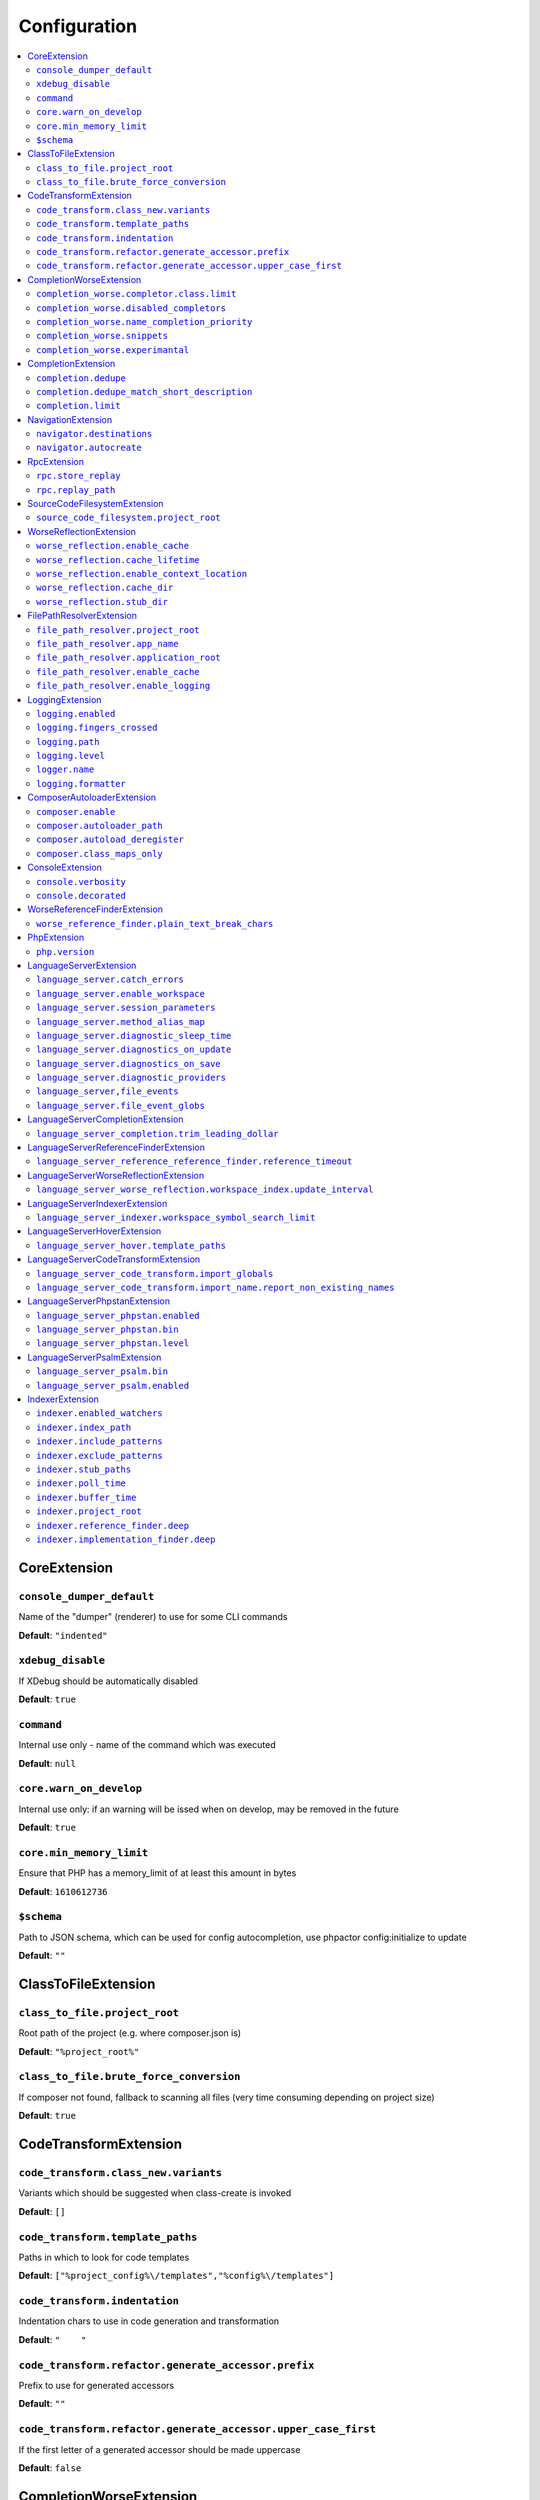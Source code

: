 Configuration
=============


.. This document is generated via. the `documentation:configuration-reference` command


.. contents::
   :depth: 2
   :backlinks: none
   :local:


.. _CoreExtension:


CoreExtension
-------------


.. _param_console_dumper_default:


``console_dumper_default``
""""""""""""""""""""""""""




Name of the "dumper" (renderer) to use for some CLI commands


**Default**: ``"indented"``


.. _param_xdebug_disable:


``xdebug_disable``
""""""""""""""""""




If XDebug should be automatically disabled


**Default**: ``true``


.. _param_command:


``command``
"""""""""""




Internal use only - name of the command which was executed


**Default**: ``null``


.. _param_core.warn_on_develop:


``core.warn_on_develop``
""""""""""""""""""""""""




Internal use only: if an warning will be issed when on develop, may be removed in the future


**Default**: ``true``


.. _param_core.min_memory_limit:


``core.min_memory_limit``
"""""""""""""""""""""""""




Ensure that PHP has a memory_limit of at least this amount in bytes


**Default**: ``1610612736``


.. _param_$schema:


``$schema``
"""""""""""




Path to JSON schema, which can be used for config autocompletion, use phpactor config:initialize to update


**Default**: ``""``


.. _ClassToFileExtension:


ClassToFileExtension
--------------------


.. _param_class_to_file.project_root:


``class_to_file.project_root``
""""""""""""""""""""""""""""""




Root path of the project (e.g. where composer.json is)


**Default**: ``"%project_root%"``


.. _param_class_to_file.brute_force_conversion:


``class_to_file.brute_force_conversion``
""""""""""""""""""""""""""""""""""""""""




If composer not found, fallback to scanning all files (very time consuming depending on project size)


**Default**: ``true``


.. _CodeTransformExtension:


CodeTransformExtension
----------------------


.. _param_code_transform.class_new.variants:


``code_transform.class_new.variants``
"""""""""""""""""""""""""""""""""""""




Variants which should be suggested when class-create is invoked


**Default**: ``[]``


.. _param_code_transform.template_paths:


``code_transform.template_paths``
"""""""""""""""""""""""""""""""""




Paths in which to look for code templates


**Default**: ``["%project_config%\/templates","%config%\/templates"]``


.. _param_code_transform.indentation:


``code_transform.indentation``
""""""""""""""""""""""""""""""




Indentation chars to use in code generation and transformation


**Default**: ``"    "``


.. _param_code_transform.refactor.generate_accessor.prefix:


``code_transform.refactor.generate_accessor.prefix``
""""""""""""""""""""""""""""""""""""""""""""""""""""




Prefix to use for generated accessors


**Default**: ``""``


.. _param_code_transform.refactor.generate_accessor.upper_case_first:


``code_transform.refactor.generate_accessor.upper_case_first``
""""""""""""""""""""""""""""""""""""""""""""""""""""""""""""""




If the first letter of a generated accessor should be made uppercase


**Default**: ``false``


.. _CompletionWorseExtension:


CompletionWorseExtension
------------------------


.. _param_completion_worse.completor.class.limit:


``completion_worse.completor.class.limit``
""""""""""""""""""""""""""""""""""""""""""




Suggestion limit for the filesystem based SCF class_completor


**Default**: ``100``


.. _param_completion_worse.disabled_completors:


``completion_worse.disabled_completors``
""""""""""""""""""""""""""""""""""""""""




List of completors to disable (e.g. ``scf_class`` and ``declared_function``)


**Default**: ``[]``


.. _param_completion_worse.name_completion_priority:


``completion_worse.name_completion_priority``
"""""""""""""""""""""""""""""""""""""""""""""




Strategy to use when ordering completion results for classes and functions:

- `proximity`: Classes and functions will be ordered by their proximity to the text document being edited.
- `none`: No ordering will be applied.


**Default**: ``"proximity"``


.. _param_completion_worse.snippets:


``completion_worse.snippets``
"""""""""""""""""""""""""""""




Enable or disable completion snippets


**Default**: ``true``


.. _param_completion_worse.experimantal:


``completion_worse.experimantal``
"""""""""""""""""""""""""""""""""




Enable experimental functionality


**Default**: ``false``


.. _CompletionExtension:


CompletionExtension
-------------------


.. _param_completion.dedupe:


``completion.dedupe``
"""""""""""""""""""""




If results should be de-duplicated


**Default**: ``true``


.. _param_completion.dedupe_match_short_description:


``completion.dedupe_match_short_description``
"""""""""""""""""""""""""""""""""""""""""""""




If ``completion.dedupe``, match on completion description intead of name


**Default**: ``true``


.. _param_completion.limit:


``completion.limit``
""""""""""""""""""""




Sets a limit on the number of completion suggestions for any request


**Default**: ``null``


.. _NavigationExtension:


NavigationExtension
-------------------


.. _param_navigator.destinations:


``navigator.destinations``
""""""""""""""""""""""""""




**Default**: ``[]``


.. _param_navigator.autocreate:


``navigator.autocreate``
""""""""""""""""""""""""




**Default**: ``[]``


.. _RpcExtension:


RpcExtension
------------


.. _param_rpc.store_replay:


``rpc.store_replay``
""""""""""""""""""""




**Default**: ``false``


.. _param_rpc.replay_path:


``rpc.replay_path``
"""""""""""""""""""




**Default**: ``"%cache%\/replay.json"``


.. _SourceCodeFilesystemExtension:


SourceCodeFilesystemExtension
-----------------------------


.. _param_source_code_filesystem.project_root:


``source_code_filesystem.project_root``
"""""""""""""""""""""""""""""""""""""""




**Default**: ``"%project_root%"``


.. _WorseReflectionExtension:


WorseReflectionExtension
------------------------


.. _param_worse_reflection.enable_cache:


``worse_reflection.enable_cache``
"""""""""""""""""""""""""""""""""




If reflection caching should be enabled


**Default**: ``true``


.. _param_worse_reflection.cache_lifetime:


``worse_reflection.cache_lifetime``
"""""""""""""""""""""""""""""""""""




If caching is enabled, limit the amount of time a cache entry can stay alive


**Default**: ``5``


.. _param_worse_reflection.enable_context_location:


``worse_reflection.enable_context_location``
""""""""""""""""""""""""""""""""""""""""""""




If source code is passed to a ``Reflector`` then temporarily make it available as a
source location. Note this should NOT be enabled if the source code can be
located in another (e.g. when running a Language Server)


**Default**: ``true``


.. _param_worse_reflection.cache_dir:


``worse_reflection.cache_dir``
""""""""""""""""""""""""""""""




Cache directory for stubs


**Default**: ``"%cache%\/worse-reflection"``


.. _param_worse_reflection.stub_dir:


``worse_reflection.stub_dir``
"""""""""""""""""""""""""""""




Location of the core PHP stubs - these will be scanned and cached on the first request


**Default**: ``"%application_root%\/vendor\/jetbrains\/phpstorm-stubs"``


.. _FilePathResolverExtension:


FilePathResolverExtension
-------------------------


.. _param_file_path_resolver.project_root:


``file_path_resolver.project_root``
"""""""""""""""""""""""""""""""""""




**Default**: ``"\/home\/daniel\/www\/phpactor\/phpactor"``


.. _param_file_path_resolver.app_name:


``file_path_resolver.app_name``
"""""""""""""""""""""""""""""""




**Default**: ``"phpactor"``


.. _param_file_path_resolver.application_root:


``file_path_resolver.application_root``
"""""""""""""""""""""""""""""""""""""""




**Default**: ``null``


.. _param_file_path_resolver.enable_cache:


``file_path_resolver.enable_cache``
"""""""""""""""""""""""""""""""""""




**Default**: ``true``


.. _param_file_path_resolver.enable_logging:


``file_path_resolver.enable_logging``
"""""""""""""""""""""""""""""""""""""




**Default**: ``true``


.. _LoggingExtension:


LoggingExtension
----------------


.. _param_logging.enabled:


``logging.enabled``
"""""""""""""""""""




**Default**: ``false``


.. _param_logging.fingers_crossed:


``logging.fingers_crossed``
"""""""""""""""""""""""""""




**Default**: ``false``


.. _param_logging.path:


``logging.path``
""""""""""""""""




**Default**: ``"application.log"``


.. _param_logging.level:


``logging.level``
"""""""""""""""""




**Default**: ``"warning"``


.. _param_logger.name:


``logger.name``
"""""""""""""""




**Default**: ``"logger"``


.. _param_logging.formatter:


``logging.formatter``
"""""""""""""""""""""




**Default**: ``null``


.. _ComposerAutoloaderExtension:


ComposerAutoloaderExtension
---------------------------


.. _param_composer.enable:


``composer.enable``
"""""""""""""""""""




Include of the projects autoloader to facilitate class location. Note that when including an autoloader code _may_ be executed. This option may be disabled when using the indexer


**Default**: ``true``


.. _param_composer.autoloader_path:


``composer.autoloader_path``
""""""""""""""""""""""""""""




Path to project's autoloader, can be an array


**Default**: ``"%project_root%\/vendor\/autoload.php"``


.. _param_composer.autoload_deregister:


``composer.autoload_deregister``
""""""""""""""""""""""""""""""""




Immediately de-register the autoloader once it has been included (prevent conflicts with Phpactor's autoloader). Some platforms may require this to be disabled


**Default**: ``true``


.. _param_composer.class_maps_only:


``composer.class_maps_only``
""""""""""""""""""""""""""""




Register the composer class maps only, do not register the autoloader - RECOMMENDED


**Default**: ``true``


.. _ConsoleExtension:


ConsoleExtension
----------------


.. _param_console.verbosity:


``console.verbosity``
"""""""""""""""""""""




**Default**: ``32``


.. _param_console.decorated:


``console.decorated``
"""""""""""""""""""""




**Default**: ``null``


.. _WorseReferenceFinderExtension:


WorseReferenceFinderExtension
-----------------------------


.. _param_worse_reference_finder.plain_text_break_chars:


``worse_reference_finder.plain_text_break_chars``
"""""""""""""""""""""""""""""""""""""""""""""""""


Type: array


**Default**: ``[" ","\"","'","|","%","(",")","[","]",":","\r\n","\n","\r"]``


.. _PhpExtension:


PhpExtension
------------


.. _param_php.version:


``php.version``
"""""""""""""""




Consider this value to be the project\'s version of PHP (e.g. `7.4`). If omitted
it will check `composer.json` (by the configured platform then the PHP requirement) before
falling back to the PHP version of the current process.


**Default**: ``null``


.. _LanguageServerExtension:


LanguageServerExtension
-----------------------


.. _param_language_server.catch_errors:


``language_server.catch_errors``
""""""""""""""""""""""""""""""""




**Default**: ``true``


.. _param_language_server.enable_workspace:


``language_server.enable_workspace``
""""""""""""""""""""""""""""""""""""




If workspace management / text synchronization should be enabled (this isn't required for some language server implementations, e.g. static analyzers)


**Default**: ``true``


.. _param_language_server.session_parameters:


``language_server.session_parameters``
""""""""""""""""""""""""""""""""""""""




Phpactor parameters (config) that apply only to the language server session


**Default**: ``[]``


.. _param_language_server.method_alias_map:


``language_server.method_alias_map``
""""""""""""""""""""""""""""""""""""




Allow method names to be re-mapped. Useful for maintaining backwards compatibility


**Default**: ``[]``


.. _param_language_server.diagnostic_sleep_time:


``language_server.diagnostic_sleep_time``
"""""""""""""""""""""""""""""""""""""""""




Amount of time to wait before analyzing the code again for diagnostics


**Default**: ``1000``


.. _param_language_server.diagnostics_on_update:


``language_server.diagnostics_on_update``
"""""""""""""""""""""""""""""""""""""""""




Perform diagnostics when the text document is updated


**Default**: ``false``


.. _param_language_server.diagnostics_on_save:


``language_server.diagnostics_on_save``
"""""""""""""""""""""""""""""""""""""""




Perform diagnostics when the text document is saved


**Default**: ``true``


.. _param_language_server.diagnostic_providers:


``language_server.diagnostic_providers``
""""""""""""""""""""""""""""""""""""""""




Specify which diagnostic providers should be active (default to all)


**Default**: ``null``


.. _param_language_server,file_events:


``language_server,file_events``
"""""""""""""""""""""""""""""""




Register to recieve file events


**Default**: ``true``


.. _param_language_server.file_event_globs:


``language_server.file_event_globs``
""""""""""""""""""""""""""""""""""""




**Default**: ``["**\/*.php"]``


.. _LanguageServerCompletionExtension:


LanguageServerCompletionExtension
---------------------------------


.. _param_language_server_completion.trim_leading_dollar:


``language_server_completion.trim_leading_dollar``
""""""""""""""""""""""""""""""""""""""""""""""""""




If the leading dollar should be trimmed for variable completion suggestions


**Default**: ``false``


.. _LanguageServerReferenceFinderExtension:


LanguageServerReferenceFinderExtension
--------------------------------------


.. _param_language_server_reference_reference_finder.reference_timeout:


``language_server_reference_reference_finder.reference_timeout``
""""""""""""""""""""""""""""""""""""""""""""""""""""""""""""""""




Stop searching for references after this time (in seconds) has expired


**Default**: ``10``


.. _LanguageServerWorseReflectionExtension:


LanguageServerWorseReflectionExtension
--------------------------------------


.. _param_language_server_worse_reflection.workspace_index.update_interval:


``language_server_worse_reflection.workspace_index.update_interval``
""""""""""""""""""""""""""""""""""""""""""""""""""""""""""""""""""""




Minimum interval to update the workspace index as documents are updated (in milliseconds)


**Default**: ``100``


.. _LanguageServerIndexerExtension:


LanguageServerIndexerExtension
------------------------------


.. _param_language_server_indexer.workspace_symbol_search_limit:


``language_server_indexer.workspace_symbol_search_limit``
"""""""""""""""""""""""""""""""""""""""""""""""""""""""""




**Default**: ``250``


.. _LanguageServerHoverExtension:


LanguageServerHoverExtension
----------------------------


.. _param_language_server_hover.template_paths:


``language_server_hover.template_paths``
""""""""""""""""""""""""""""""""""""""""




Paths in which to look for templates for hover information.


**Default**: ``["%project_config%\/templates\/markdown","%config%\/templates\/markdown"]``


.. _LanguageServerCodeTransformExtension:


LanguageServerCodeTransformExtension
------------------------------------


.. _param_language_server_code_transform.import_globals:


``language_server_code_transform.import_globals``
"""""""""""""""""""""""""""""""""""""""""""""""""




Show hints for non-imported global classes and functions


**Default**: ``false``


.. _param_language_server_code_transform.import_name.report_non_existing_names:


``language_server_code_transform.import_name.report_non_existing_names``
""""""""""""""""""""""""""""""""""""""""""""""""""""""""""""""""""""""""




Show an error if a diagnostic name cannot be resolved - can produce false positives


**Default**: ``false``


.. _LanguageServerPhpstanExtension:


LanguageServerPhpstanExtension
------------------------------


.. _param_language_server_phpstan.enabled:


``language_server_phpstan.enabled``
"""""""""""""""""""""""""""""""""""




Enable PHPStan diagnostics


**Default**: ``false``


.. _param_language_server_phpstan.bin:


``language_server_phpstan.bin``
"""""""""""""""""""""""""""""""




Path to the PHPStan executable


**Default**: ``"%project_root%\/vendor\/bin\/phpstan"``


.. _param_language_server_phpstan.level:


``language_server_phpstan.level``
"""""""""""""""""""""""""""""""""




Override the PHPStan level


**Default**: ``null``


.. _LanguageServerPsalmExtension:


LanguageServerPsalmExtension
----------------------------


.. _param_language_server_psalm.bin:


``language_server_psalm.bin``
"""""""""""""""""""""""""""""




Path to pslam if different from vendor/bin/psalm


**Default**: ``"%project_root%\/vendor\/bin\/psalm"``


.. _param_language_server_psalm.enabled:


``language_server_psalm.enabled``
"""""""""""""""""""""""""""""""""




**Default**: ``false``


.. _IndexerExtension:


IndexerExtension
----------------


.. _param_indexer.enabled_watchers:


``indexer.enabled_watchers``
""""""""""""""""""""""""""""




List of allowed watchers. The first watcher that supports the current system will be used


**Default**: ``["inotify","watchman","find","php"]``


.. _param_indexer.index_path:


``indexer.index_path``
""""""""""""""""""""""




Path where the index should be saved


**Default**: ``"%cache%\/index\/%project_id%"``


.. _param_indexer.include_patterns:


``indexer.include_patterns``
""""""""""""""""""""""""""""




Glob patterns to include while indexing


**Default**: ``["\/**\/*.php"]``


.. _param_indexer.exclude_patterns:


``indexer.exclude_patterns``
""""""""""""""""""""""""""""




Glob patterns to exclude while indexing


**Default**: ``["\/vendor\/**\/Tests\/**\/*","\/vendor\/**\/tests\/**\/*","\/vendor\/composer\/**\/*"]``


.. _param_indexer.stub_paths:


``indexer.stub_paths``
""""""""""""""""""""""




Paths to external folders to index. They will be indexed only once, if you want to take any changes into account you will have to reindex your project manually.


**Default**: ``[]``


.. _param_indexer.poll_time:


``indexer.poll_time``
"""""""""""""""""""""




For polling indexers only: the time, in milliseconds, between polls (e.g. filesystem scans)


**Default**: ``5000``


.. _param_indexer.buffer_time:


``indexer.buffer_time``
"""""""""""""""""""""""




For real-time indexers only: the time, in milliseconds, to buffer the results


**Default**: ``500``


.. _param_indexer.project_root:


``indexer.project_root``
""""""""""""""""""""""""




The root path to use for scanning the index


**Default**: ``"%project_root%"``


.. _param_indexer.reference_finder.deep:


``indexer.reference_finder.deep``
"""""""""""""""""""""""""""""""""




Recurse over class implementations to resolve all references


**Default**: ``true``


.. _param_indexer.implementation_finder.deep:


``indexer.implementation_finder.deep``
""""""""""""""""""""""""""""""""""""""




Recurse over class implementations to resolve all class implementations (not just the classes directly implementing the subject)


**Default**: ``true``


